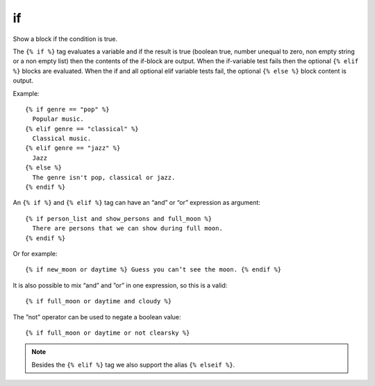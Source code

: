 
.. index:: tag; if
.. _tag-if:

if
==

Show a block if the condition is true.

The ``{% if %}`` tag evaluates a variable and if the result is true (boolean true, number unequal to zero, non empty string or a non empty list) then the contents of the if-block are output.  When the if-variable test fails then the optional ``{% elif %}`` blocks are evaluated. When the if and all optional elif variable tests fail, the optional ``{% else %}`` block content is output.

Example::

   {% if genre == "pop" %}
     Popular music.
   {% elif genre == "classical" %}
     Classical music.
   {% elif genre == "jazz" %}
     Jazz
   {% else %}
     The genre isn't pop, classical or jazz.
   {% endif %}

An ``{% if %}`` and ``{% elif %}`` tag can have an “and” or “or” expression as argument::

   {% if person_list and show_persons and full_moon %}
     There are persons that we can show during full moon.
   {% endif %}

Or for example::

   {% if new_moon or daytime %} Guess you can’t see the moon. {% endif %}

It is also possible to mix “and” and ”or” in one expression, so this is a valid::

   {% if full_moon or daytime and cloudy %}

The ”not” operator can be used to negate a boolean value::

   {% if full_moon or daytime or not clearsky %}

.. note:: 
   Besides the ``{% elif %}`` tag we also support the alias ``{% elseif %}``.

.. seealso:: :ref:`tag-ifequal` and :ref:`tag-ifnotequal`.
